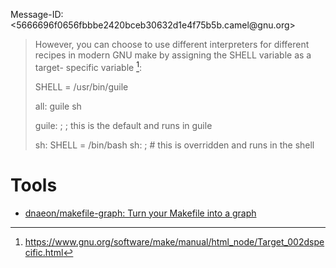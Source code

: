 :PROPERTIES:
:ID:       c4a55f03-84cf-41a7-b052-32dbddd06308
:END:
Message-ID: <5666696f0656fbbbe2420bceb30632d1e4f75b5b.camel@gnu.org>
#+begin_quote
However, you can choose to use different interpreters for different
recipes in modern GNU make by assigning the SHELL variable as a target-
specific variable [1]:

    SHELL = /usr/bin/guile

    all: guile sh

    guile: ; ; this is the default and runs in guile

    sh: SHELL = /bin/bash
    sh: ; # this is overridden and runs in the shell



[1] https://www.gnu.org/software/make/manual/html_node/Target_002dspecific.html
#+end_quote

* Tools
- [[https://github.com/dnaeon/makefile-graph][dnaeon/makefile-graph: Turn your Makefile into a graph]]
